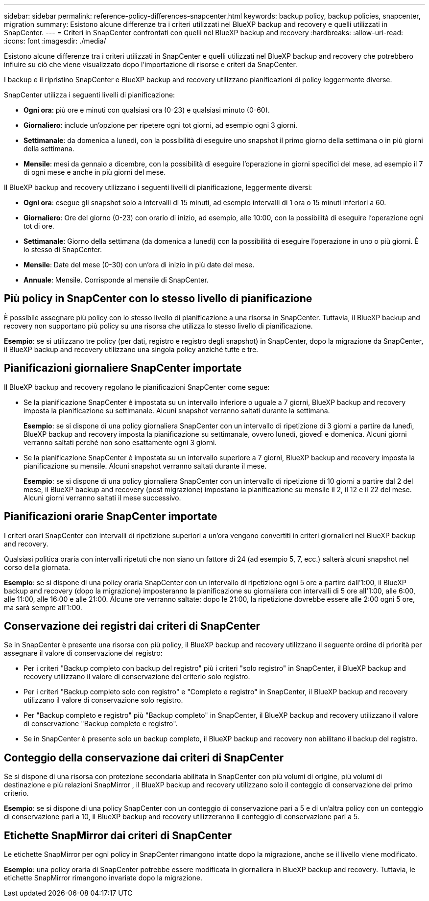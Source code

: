 ---
sidebar: sidebar 
permalink: reference-policy-differences-snapcenter.html 
keywords: backup policy, backup policies, snapcenter, migration 
summary: Esistono alcune differenze tra i criteri utilizzati nel BlueXP backup and recovery e quelli utilizzati in SnapCenter. 
---
= Criteri in SnapCenter confrontati con quelli nel BlueXP backup and recovery
:hardbreaks:
:allow-uri-read: 
:icons: font
:imagesdir: ./media/


[role="lead"]
Esistono alcune differenze tra i criteri utilizzati in SnapCenter e quelli utilizzati nel BlueXP backup and recovery che potrebbero influire su ciò che viene visualizzato dopo l'importazione di risorse e criteri da SnapCenter.

I backup e il ripristino SnapCenter e BlueXP backup and recovery utilizzano pianificazioni di policy leggermente diverse.

SnapCenter utilizza i seguenti livelli di pianificazione:

* *Ogni ora*: più ore e minuti con qualsiasi ora (0-23) e qualsiasi minuto (0-60).
* *Giornaliero*: include un'opzione per ripetere ogni tot giorni, ad esempio ogni 3 giorni.
* *Settimanale*: da domenica a lunedì, con la possibilità di eseguire uno snapshot il primo giorno della settimana o in più giorni della settimana.
* *Mensile*: mesi da gennaio a dicembre, con la possibilità di eseguire l'operazione in giorni specifici del mese, ad esempio il 7 di ogni mese e anche in più giorni del mese.


Il BlueXP backup and recovery utilizzano i seguenti livelli di pianificazione, leggermente diversi:

* *Ogni ora*: esegue gli snapshot solo a intervalli di 15 minuti, ad esempio intervalli di 1 ora o 15 minuti inferiori a 60.
* *Giornaliero*: Ore del giorno (0-23) con orario di inizio, ad esempio, alle 10:00, con la possibilità di eseguire l'operazione ogni tot di ore.
* *Settimanale*: Giorno della settimana (da domenica a lunedì) con la possibilità di eseguire l'operazione in uno o più giorni. È lo stesso di SnapCenter.
* *Mensile*: Date del mese (0-30) con un'ora di inizio in più date del mese.
* *Annuale*: Mensile. Corrisponde al mensile di SnapCenter.




== Più policy in SnapCenter con lo stesso livello di pianificazione

È possibile assegnare più policy con lo stesso livello di pianificazione a una risorsa in SnapCenter. Tuttavia, il BlueXP backup and recovery non supportano più policy su una risorsa che utilizza lo stesso livello di pianificazione.

*Esempio*: se si utilizzano tre policy (per dati, registro e registro degli snapshot) in SnapCenter, dopo la migrazione da SnapCenter, il BlueXP backup and recovery utilizzano una singola policy anziché tutte e tre.



== Pianificazioni giornaliere SnapCenter importate

Il BlueXP backup and recovery regolano le pianificazioni SnapCenter come segue:

* Se la pianificazione SnapCenter è impostata su un intervallo inferiore o uguale a 7 giorni, BlueXP backup and recovery imposta la pianificazione su settimanale. Alcuni snapshot verranno saltati durante la settimana.
+
*Esempio*: se si dispone di una policy giornaliera SnapCenter con un intervallo di ripetizione di 3 giorni a partire da lunedì, BlueXP backup and recovery imposta la pianificazione su settimanale, ovvero lunedì, giovedì e domenica. Alcuni giorni verranno saltati perché non sono esattamente ogni 3 giorni.

* Se la pianificazione SnapCenter è impostata su un intervallo superiore a 7 giorni, BlueXP backup and recovery imposta la pianificazione su mensile. Alcuni snapshot verranno saltati durante il mese.
+
*Esempio*: se si dispone di una policy giornaliera SnapCenter con un intervallo di ripetizione di 10 giorni a partire dal 2 del mese, il BlueXP backup and recovery (post migrazione) impostano la pianificazione su mensile il 2, il 12 e il 22 del mese. Alcuni giorni verranno saltati il mese successivo.





== Pianificazioni orarie SnapCenter importate

I criteri orari SnapCenter con intervalli di ripetizione superiori a un'ora vengono convertiti in criteri giornalieri nel BlueXP backup and recovery.

Qualsiasi politica oraria con intervalli ripetuti che non siano un fattore di 24 (ad esempio 5, 7, ecc.) salterà alcuni snapshot nel corso della giornata.

*Esempio*: se si dispone di una policy oraria SnapCenter con un intervallo di ripetizione ogni 5 ore a partire dall'1:00, il BlueXP backup and recovery (dopo la migrazione) imposteranno la pianificazione su giornaliera con intervalli di 5 ore all'1:00, alle 6:00, alle 11:00, alle 16:00 e alle 21:00. Alcune ore verranno saltate: dopo le 21:00, la ripetizione dovrebbe essere alle 2:00 ogni 5 ore, ma sarà sempre all'1:00.



== Conservazione dei registri dai criteri di SnapCenter

Se in SnapCenter è presente una risorsa con più policy, il BlueXP backup and recovery utilizzano il seguente ordine di priorità per assegnare il valore di conservazione del registro:

* Per i criteri "Backup completo con backup del registro" più i criteri "solo registro" in SnapCenter, il BlueXP backup and recovery utilizzano il valore di conservazione del criterio solo registro.
* Per i criteri "Backup completo solo con registro" e "Completo e registro" in SnapCenter, il BlueXP backup and recovery utilizzano il valore di conservazione solo registro.
* Per "Backup completo e registro" più "Backup completo" in SnapCenter, il BlueXP backup and recovery utilizzano il valore di conservazione "Backup completo e registro".
* Se in SnapCenter è presente solo un backup completo, il BlueXP backup and recovery non abilitano il backup del registro.




== Conteggio della conservazione dai criteri di SnapCenter

Se si dispone di una risorsa con protezione secondaria abilitata in SnapCenter con più volumi di origine, più volumi di destinazione e più relazioni SnapMirror , il BlueXP backup and recovery utilizzano solo il conteggio di conservazione del primo criterio.

*Esempio*: se si dispone di una policy SnapCenter con un conteggio di conservazione pari a 5 e di un'altra policy con un conteggio di conservazione pari a 10, il BlueXP backup and recovery utilizzeranno il conteggio di conservazione pari a 5.



== Etichette SnapMirror dai criteri di SnapCenter

Le etichette SnapMirror per ogni policy in SnapCenter rimangono intatte dopo la migrazione, anche se il livello viene modificato.

*Esempio*: una policy oraria di SnapCenter potrebbe essere modificata in giornaliera in BlueXP backup and recovery. Tuttavia, le etichette SnapMirror rimangono invariate dopo la migrazione.
